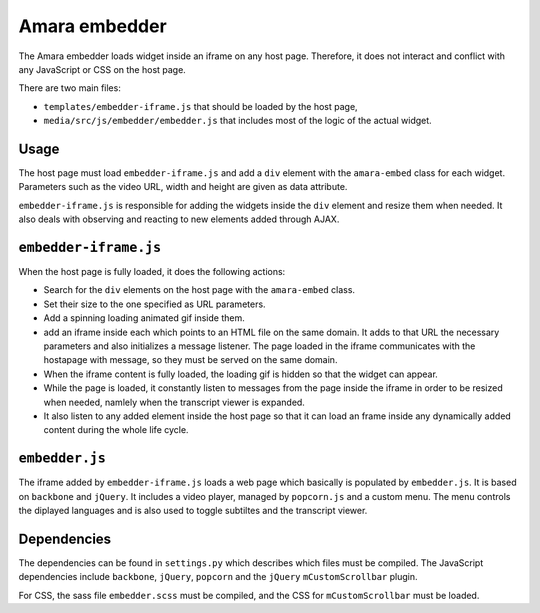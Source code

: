 Amara embedder
==============

The Amara embedder loads widget inside an iframe on any host page. Therefore, it does not interact and conflict with any JavaScript or CSS on the host page.

There are two main files:

* ``templates/embedder-iframe.js`` that should be loaded by the host page,
* ``media/src/js/embedder/embedder.js`` that includes most of the logic of the actual widget.

Usage
-----

The host page must load ``embedder-iframe.js`` and add a ``div`` element with the ``amara-embed`` class for each widget. Parameters such as the video URL, width and height are given as data attribute.

``embedder-iframe.js`` is responsible for adding the widgets inside the ``div`` element and resize them when needed. It also deals with observing and reacting to new elements added through AJAX.

``embedder-iframe.js``
----------------------

When the host page is fully loaded, it does the following actions:

* Search for the ``div`` elements on the host page with the ``amara-embed`` class.
* Set their size to the one specified as URL parameters.
* Add a spinning loading animated gif inside them.
* add an iframe inside each which points to an HTML file on the same domain. It adds to that URL the necessary parameters and also initializes a message listener. The page loaded in the iframe communicates with the hostapage with message, so they must be served on the same domain.
* When the iframe content is fully loaded, the loading gif is hidden so that the widget can appear.
* While the page is loaded, it constantly listen to messages from the page inside the iframe in order to be resized when needed, namlely when the transcript viewer is expanded.
* It also listen to any added element inside the host page so that it can load an frame inside any dynamically added content during the whole life cycle.

``embedder.js``
----------------------

The iframe added by ``embedder-iframe.js`` loads a web page which basically is populated by ``embedder.js``. It is based on ``backbone`` and ``jQuery``. It includes a video player, managed by ``popcorn.js`` and a custom menu. The menu controls the diplayed languages and is also used to toggle subtiltes and the transcript viewer.


Dependencies
-------------

The dependencies can be found in ``settings.py`` which describes which files must be compiled. The JavaScript dependencies include ``backbone``, ``jQuery``, ``popcorn`` and the ``jQuery`` ``mCustomScrollbar`` plugin.

For CSS, the sass file ``embedder.scss`` must be compiled, and the CSS for ``mCustomScrollbar`` must be loaded.
